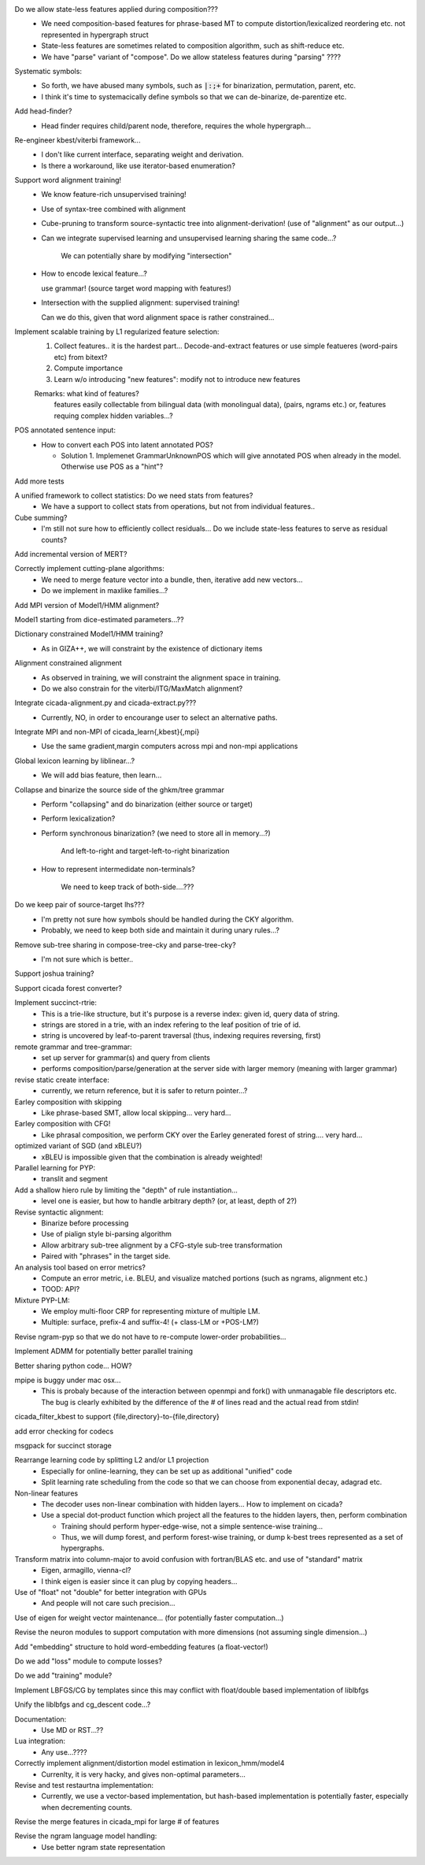 Do we allow state-less features applied during composition???
      - We need composition-based features for phrase-based MT
	to compute distortion/lexicalized reordering etc. not represented in
	hypergraph struct

      - State-less features are sometimes related to composition algorithm,
	such as shift-reduce etc.
	
      - We have "parse" variant of "compose". Do we allow stateless features during "parsing" ????

Systematic symbols:
    - So forth, we have abused many symbols, such as :code:`|:;+` for
      binarization, permutation, parent, etc.
    - I think it's time to systemacically define symbols so that we
      can de-binarize, de-parentize etc.

Add head-finder?
    - Head finder requires child/parent node, therefore, requires the
      whole hypergraph...

Re-engineer kbest/viterbi framework...
  - I don't like current interface, separating weight and derivation.
  - Is there a workaround, like use iterator-based enumeration?

Support word alignment training!
  - We know feature-rich unsupervised training!
  - Use of syntax-tree combined with alignment
  - Cube-pruning to transform source-syntactic tree into alignment-derivation! (use of "alignment" as our output...)
  - Can we integrate supervised learning and unsupervised learning sharing the same code...?

      We can potentially share by modifying "intersection"

  - How to encode lexical feature...?

    use grammar! (source target word mapping with features!)

  - Intersection with the supplied alignment: supervised training!

    Can we do this, given that word alignment space is rather constrained...

Implement scalable training by L1 regularized feature selection:
  1. Collect features.. it is the hardest part...
     Decode-and-extract features
     or use simple featueres (word-pairs etc) from bitext?
  2. Compute importance
  3. Learn w/o introducing "new features": modify not to introduce new features

  Remarks: what kind of features?
     features easily collectable from bilingual data (with monolingual data), (pairs, ngrams etc.)
     or, 
     features requing complex hidden variables...?

POS annotated sentence input:
  - How to convert each POS into latent annotated POS?

    - Solution 1. Implemenet GrammarUnknownPOS which will give
      annotated POS when already in the model.
      Otherwise use POS as a "hint"?

Add more tests

A unified framework to collect statistics: Do we need stats from features?
    - We have a support to collect stats from operations, but not from
      individual features..

Cube summing?
     - I'm still not sure how to efficiently collect residuals... Do
       we include state-less features to serve as residual counts?

Add incremental version of MERT?

Correctly implement cutting-plane algorithms:
   - We need to merge feature vector into a bundle, then, iterative
     add new vectors...
   - Do we implement in maxlike families...?

Add MPI version of Model1/HMM alignment?

Model1 starting from dice-estimated parameters...??

Dictionary constrained Model1/HMM training?
   - As in GIZA++, we will constraint by the existence of dictionary
     items

Alignment constrained alignment
   - As observed in training, we will constraint the alignment space
     in training.
   - Do we also constrain for the viterbi/ITG/MaxMatch alignment?

Integrate cicada-alignment.py and cicada-extract.py???
   - Currently, NO, in order to encourange user to select an
     alternative paths.

Integrate MPI and non-MPI of cicada_learn{,kbest}{,mpi}
   - Use the same gradient,margin computers across mpi and non-mpi
     applications

Global lexicon learning by liblinear...?
   - We will add bias feature, then learn...

Collapse and binarize the source side of the ghkm/tree grammar
   - Perform "collapsing" and do binarization (either source or target)
   - Perform lexicalization?
   - Perform synchronous binarization? (we need to store all in
     memory...?) 
       
      And left-to-right and target-left-to-right binarization

   - How to represent intermedidate non-terminals?

      We need to keep track of both-side....???
     
Do we keep pair of source-target lhs???
  - I'm pretty not sure how symbols should be handled during the CKY
    algorithm.
  - Probably, we need to keep both side and maintain it during unary
    rules...?

Remove sub-tree sharing in compose-tree-cky and parse-tree-cky?
  - I'm not sure which is better..

Support joshua training?

Support cicada forest converter?

Implement succinct-rtrie:
  - This is a trie-like structure, but it's purpose is a reverse
    index: given id, query data of string.
  - strings are stored in a trie, with an index refering to the leaf
    position of trie of id.
  - string is uncovered by leaf-to-parent traversal (thus, indexing
    requires reversing, first)

remote grammar and tree-grammar:
  - set up server for grammar(s) and query from clients
  - performs composition/parse/generation at the server side with
    larger memory (meaning with larger grammar)
  
revise static create interface:
  - currently, we return reference, but it is safer to return
    pointer...?

Earley composition with skipping
   - Like phrase-based SMT, allow local skipping... very hard...

Earley composition with CFG!
   - Like phrasal composition, we perform CKY over the Earley
     generated forest of string.... very hard...

optimized variant of SGD (and xBLEU?)
  - xBLEU is impossible given that the combination is already
    weighted!

Parallel learning for PYP:
   - translit and segment

Add a shallow hiero rule by limiting the "depth" of rule instantiation...
    - level one is easier, but how to handle arbitrary depth? (or, at
      least, depth of 2?)

Revise syntactic alignment:
  - Binarize before processing
  - Use of pialign style bi-parsing algorithm
  - Allow arbitrary sub-tree alignment by a CFG-style sub-tree
    transformation
  - Paired with "phrases" in the target side.

An analysis tool based on error metrics?
 - Compute an error metric, i.e. BLEU, and visualize matched portions
   (such as ngrams, alignment etc.)
 - TOOD: API?

Mixture PYP-LM:
 - We employ multi-floor CRP for representing mixture of multiple LM.
 - Multiple: surface, prefix-4 and suffix-4! (+ class-LM or +POS-LM?)

Revise ngram-pyp so that we do not have to re-compute lower-order probabilities...

Implement ADMM for potentially better parallel training

Better sharing python code... HOW?

mpipe is buggy under mac osx...
  - This is probaly because of the interaction between openmpi and
    fork() with unmanagable file descriptors etc. The bug is clearly
    exhibited by the difference of the # of lines read and the actual
    read from stdin!

cicada_filter_kbest to support {file,directory}-to-{file,directory}

add error checking for codecs

msgpack for succinct storage

Rearrange learning code by splitting L2 and/or L1 projection
  - Especially for online-learning, they can be set up as additional
    "unified" code
  - Split learning rate scheduling from the code so that we can choose
    from exponential decay, adagrad etc.

Non-linear features
   - The decoder uses non-linear combination with hidden layers... How
     to implement on cicada?
   - Use a special dot-product function which project all the features
     to the hidden layers, then, perform combination

     - Training should perform hyper-edge-wise, not a simple sentence-wise training...
     - Thus, we will dump forest, and perform forest-wise training, or
       dump k-best trees represented as a set of hypergraphs.

Transform matrix into column-major to avoid confusion with fortran/BLAS etc. and use of "standard" matrix
  - Eigen, armagillo, vienna-cl?
  - I think eigen is easier since it can plug by copying headers...

Use of "float" not "double" for better integration with GPUs
  - And people will not care such precision...

Use of eigen for weight vector maintenance... (for potentially faster computation...)

Revise the neuron modules to support computation with more dimensions (not assuming single dimension...)

Add "embedding" structure to hold word-embedding features (a float-vector!)

Do we add "loss" module to compute losses?

Do we add "training" module?

Implement LBFGS/CG by templates since this may conflict with float/double based implementation of liblbfgs

Unify the liblbfgs and cg_descent code...?

Documentation:
  - Use MD or RST...??

Lua integration:
  - Any use...????

Correctly implement alignment/distortion model estimation in lexicon_hmm/model4
  - Currenlty, it is very hacky, and gives non-optimal parameters...

Revise and test restaurtna implementation:
  - Currently, we use a vector-based implementation, but hash-based
    implementation is potentially faster, especially when decrementing
    counts.

Revise the merge features in cicada_mpi for large # of features

Revise the ngram language model handling:
  -  Use better ngram state representation
